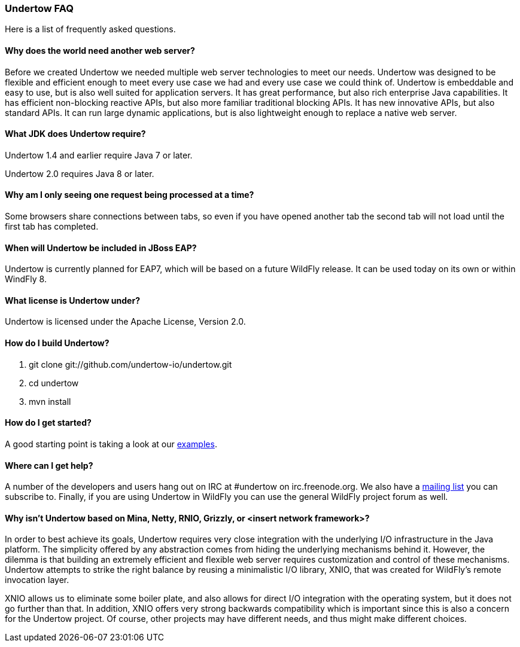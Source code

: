 // tag::main[]

=== Undertow FAQ

Here is a list of frequently asked questions.

==== Why does the world need another web server?

Before we created Undertow we needed multiple web server technologies to meet our needs. Undertow was designed to be flexible and efficient enough to meet every use case we had and every use case we could think of. Undertow is embeddable and easy to use, but is also well suited for application servers.  It has great performance, but also rich enterprise Java capabilities. It has efficient non-blocking reactive APIs, but also more familiar traditional blocking APIs. It has new innovative APIs, but also standard APIs. It can run large dynamic applications, but is also lightweight enough to replace a native web server.

==== What JDK does Undertow require?

Undertow 1.4 and earlier require Java 7 or later.

Undertow 2.0 requires Java 8 or later.

==== Why am I only seeing one request being processed at a time?

Some browsers share connections between tabs, so even if you have opened another tab the second tab will not load until the first tab has completed.


==== When will Undertow be included in JBoss EAP?

Undertow is currently planned for EAP7, which will be based on a future WildFly release. It can be used today on its own or within WindFly 8.

==== What license is Undertow under?

Undertow is licensed under the Apache License, Version 2.0.

==== How do I build Undertow?

1. git clone git://github.com/undertow-io/undertow.git
2. cd undertow
3. mvn install

==== How do I get started?

A good starting point is taking a look at our
link:https://github.com/undertow-io/undertow/tree/master/examples[examples].

==== Where can I get help?

A number of the developers and users hang out on IRC at #undertow on irc.freenode.org. We also have a link:https://lists.jboss.org/mailman/listinfo/undertow-dev[mailing list] you can subscribe to. Finally, if you are using Undertow in WildFly you can use the general WildFly project forum as well.

==== Why isn't Undertow based on Mina, Netty, RNIO, Grizzly, or <insert network framework>?

In order to best achieve its goals, Undertow requires very close integration with the underlying I/O
infrastructure in the Java platform. The simplicity offered by any abstraction comes from hiding
the underlying mechanisms behind it. However, the dilemma is that building an extremely efficient
and flexible web server requires customization and control of these mechanisms. Undertow attempts
to strike the right balance by reusing a minimalistic I/O library, XNIO, that was created for
WildFly's remote invocation layer.

XNIO allows us to eliminate some boiler plate, and also allows
for direct I/O integration with the operating system, but it does not go further than that. In
addition, XNIO offers very strong backwards compatibility which is important since this is also
a concern for the Undertow project. Of course, other projects may have different needs, and thus
might make different choices.

// end::main[]
